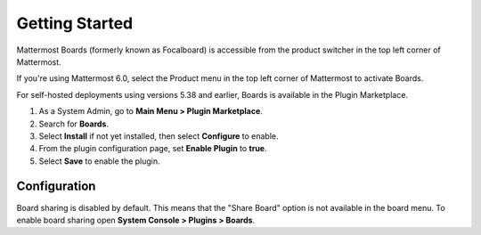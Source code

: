 Getting Started
===============

Mattermost Boards (formerly known as Focalboard) is accessible from the product switcher in the top left corner of Mattermost.

If you're using Mattermost 6.0, select the Product menu in the top left corner of Mattermost to activate Boards.

For self-hosted deployments using versions 5.38 and earlier, Boards is available in the Plugin Marketplace.

1. As a System Admin, go to **Main Menu > Plugin Marketplace**.
2. Search for **Boards**.
3. Select **Install** if not yet installed, then select **Configure** to enable.
4. From the plugin configuration page, set **Enable Plugin** to **true**.
5. Select **Save** to enable the plugin.

Configuration
-------------

Board sharing is disabled by default. This means that the "Share Board" option is not available in the board menu. To enable board sharing open **System Console > Plugins > Boards**.
